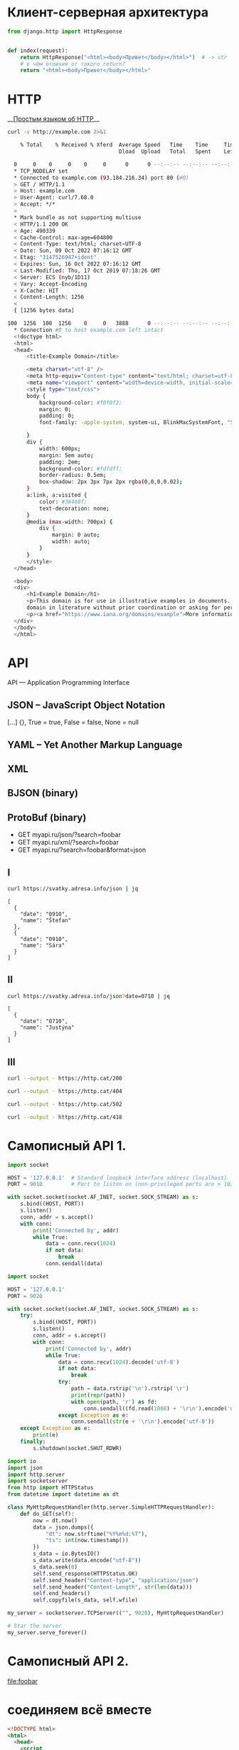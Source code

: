 * Клиент-серверная архитектура
  [[file:client_server.png]]

  #+begin_src python :exports code
    from django.http import HttpResponse


    def index(request):
        return HttpResponse("<html><body>Привет</body></html>")  # -> str
        # в чём отличия от такого return?
        return "<html><body>Привет</body></html>"
  #+end_src

* HTTP
  __[[https://habr.com/ru/post/215117/?ysclid=l8xclejzey771685299][Простым языком об HTTP]]__

  #+begin_src bash :exports both :results output code
    curl -v http://example.com 2>&1
  #+end_src

  #+RESULTS:
  #+begin_src bash
    % Total    % Received % Xferd  Average Speed   Time    Time     Time  Current
                                   Dload  Upload   Total   Spent    Left  Speed
    0     0    0     0    0     0      0      0 --:--:-- --:--:-- --:--:--     0*   Trying 93.184.216.34:80...
  ,* TCP_NODELAY set
  ,* Connected to example.com (93.184.216.34) port 80 (#0)
  > GET / HTTP/1.1
  > Host: example.com
  > User-Agent: curl/7.68.0
  > Accept: */*
  > 
  ,* Mark bundle as not supporting multiuse
  < HTTP/1.1 200 OK
  < Age: 490339
  < Cache-Control: max-age=604800
  < Content-Type: text/html; charset=UTF-8
  < Date: Sun, 09 Oct 2022 07:16:12 GMT
  < Etag: "3147526947+ident"
  < Expires: Sun, 16 Oct 2022 07:16:12 GMT
  < Last-Modified: Thu, 17 Oct 2019 07:18:26 GMT
  < Server: ECS (nyb/1D11)
  < Vary: Accept-Encoding
  < X-Cache: HIT
  < Content-Length: 1256
  < 
  { [1256 bytes data]
  100  1256  100  1256    0     0   3888      0 --:--:-- --:--:-- --:--:--  3888
  ,* Connection #0 to host example.com left intact
  <!doctype html>
  <html>
  <head>
      <title>Example Domain</title>

      <meta charset="utf-8" />
      <meta http-equiv="Content-type" content="text/html; charset=utf-8" />
      <meta name="viewport" content="width=device-width, initial-scale=1" />
      <style type="text/css">
      body {
          background-color: #f0f0f2;
          margin: 0;
          padding: 0;
          font-family: -apple-system, system-ui, BlinkMacSystemFont, "Segoe UI", "Open Sans", "Helvetica Neue", Helvetica, Arial, sans-serif;

      }
      div {
          width: 600px;
          margin: 5em auto;
          padding: 2em;
          background-color: #fdfdff;
          border-radius: 0.5em;
          box-shadow: 2px 3px 7px 2px rgba(0,0,0,0.02);
      }
      a:link, a:visited {
          color: #38488f;
          text-decoration: none;
      }
      @media (max-width: 700px) {
          div {
              margin: 0 auto;
              width: auto;
          }
      }
      </style>
  </head>

  <body>
  <div>
      <h1>Example Domain</h1>
      <p>This domain is for use in illustrative examples in documents. You may use this
      domain in literature without prior coordination or asking for permission.</p>
      <p><a href="https://www.iana.org/domains/example">More information...</a></p>
  </div>
  </body>
  </html>
  #+end_src

* API
  [[file:api-management.png]]

  API — Application Programming Interface

** JSON -- JavaScript Object Notation
   [...] {}, True = true, False = false, None = null

** YAML -- Yet Another Markup Language

** XML

** BJSON (binary)

** ProtoBuf (binary)

   - GET myapi.ru/json/?search=foobar
   - GET myapi.ru/xml/?search=foobar
   - GET myapi.ru/?search=foobar&format=json

** I
   #+begin_src bash :exports both :results output pp
     curl https://svatky.adresa.info/json | jq
   #+end_src

   #+RESULTS:
   #+begin_example
   [
     {
       "date": "0910",
       "name": "Štefan"
     },
     {
       "date": "0910",
       "name": "Sára"
     }
   ]
   #+end_example
** II
   #+begin_src bash :exports both :results output
     curl https://svatky.adresa.info/json?date=0710 | jq
   #+end_src

   #+RESULTS:
   : [
   :   {
   :     "date": "0710",
   :     "name": "Justýna"
   :   }
   : ]
** III
   #+begin_src bash :exports both :results file :file /tmp/200-cat.png
     curl --output - https://http.cat/200
   #+end_src

   #+RESULTS:
   [[file:/tmp/200-cat.png]]

   #+begin_src bash :exports both :results file :file /tmp/200-cat.png
     curl --output - https://http.cat/404
   #+end_src

   #+RESULTS:
   [[file:/tmp/200-cat.png]]

   #+begin_src bash :exports both :results file :file /tmp/200-cat.png
     curl --output - https://http.cat/502
   #+end_src

   #+RESULTS:
   [[file:/tmp/200-cat.png]]

   #+begin_src bash :exports both :results file :file /tmp/200-cat.png
     curl --output - https://http.cat/418
   #+end_src

   #+RESULTS:
   [[file:/tmp/200-cat.png]]
* Самописный API 1.
  #+begin_src python :exports code :tangle echo_socket.py :shebang "#!/usr/bin/env python3"
    import socket

    HOST = '127.0.0.1'  # Standard loopback interface address (localhost)
    PORT = 9010         # Port to listen on (non-privileged ports are > 1023)

    with socket.socket(socket.AF_INET, socket.SOCK_STREAM) as s:
        s.bind((HOST, PORT))
        s.listen()
        conn, addr = s.accept()
        with conn:
            print('Connected by', addr)
            while True:
                data = conn.recv(1024)
                if not data:
                    break
                conn.sendall(data)
  #+end_src
  #+NAME: my_django
  #+begin_src python :exports code :tangle my_django.py :shebang "#!/usr/bin/env python3"
    import socket

    HOST = '127.0.0.1'
    PORT = 9020

    with socket.socket(socket.AF_INET, socket.SOCK_STREAM) as s:
        try:
            s.bind((HOST, PORT))
            s.listen()
            conn, addr = s.accept()
            with conn:
                print('Connected by', addr)
                while True:
                    data = conn.recv(1024).decode('utf-8')
                    if not data:
                        break
                    try:
                        path = data.rstrip('\n').rstrip('\r')
                        print(repr(path))
                        with open(path, 'r') as fd:
                            conn.sendall((fd.read(1000) + '\r\n').encode('utf-8'))
                    except Exception as e:
                        conn.sendall(str(e + '\r\n').encode('utf-8'))
        except Exception as e:
            print(e)
        finally:
            s.shutdown(socket.SHUT_RDWR)
  #+end_src

  #+begin_src python :exports code :tangle my_django2.py :shebang "#!/usr/bin/env python3"
    import io
    import json
    import http.server
    import socketserver
    from http import HTTPStatus
    from datetime import datetime as dt

    class MyHttpRequestHandler(http.server.SimpleHTTPRequestHandler):
        def do_GET(self):
            now = dt.now()
            data = json.dumps({
                "dt": now.strftime("%Y%m%d:%T"),
                "ts": int(now.timestamp())
            })
            s_data = io.BytesIO()
            s_data.write(data.encode("utf-8"))
            s_data.seek(0)
            self.send_response(HTTPStatus.OK)
            self.send_header("Content-type", "application/json")
            self.send_header("Content-Length", str(len(data)))
            self.end_headers()
            self.copyfile(s_data, self.wfile)

    my_server = socketserver.TCPServer(("", 9020), MyHttpRequestHandler)

    # Star the server
    my_server.serve_forever()
  #+end_src
* Самописный API 2.
  [[file:foobar]]

* соединяем всё вместе
  #+begin_src html :tangle index.html
    <!DOCTYPE html>
    <html>
      <head>
        <script
          src="https://code.jquery.com/jquery-3.6.1.min.js"
          integrity="sha256-o88AwQnZB+VDvE9tvIXrMQaPlFFSUTR+nldQm1LuPXQ="
          crossorigin="anonymous"></script>
        <script src="spa.js"></script>
      </head>
      <body>
        <div id="content">
        </div>
      </body>
    </html>
  #+end_src

  #+begin_src javascript :tangle spa.js
    var send_log = function (level, message) {
        $.post("http://localhost:8000/api/log/", {level: level, message: message})
            .done( function (result) {
                console.log("SUCCESS: " + result);
            })
            .fail( function (result) {
                alert("FAIL: " + result);
            });
    };

    var read_notifications = function () {
        var ts_url = "http://localhost:9020";
        $.get(ts_url).done(function (result) {
            send_log("DBG", "Got current date data: " + result);
            $.get("http://localhost:8000/api/notify/", {"ts": result["ts"]})
                .done(function (notifications) {
                    send_log("got " + notifications.length + " notifications");
                    console.log(notifications);
                });
        }).fail(function (result) {send_log("ERR", result);});
    }

    $(document).ready(function () {
        var timerId = setInterval(read_notifications, 3000);
    });
  #+end_src

* практика Microservices
  #+begin_src conf :tangle webinar.conf
    server {
        listen 80;
        server_name localhost 127.0.0.1;

        location / {
           root /home/pimiento/yap/API_webinar;
           index index.html;
        }

        location /api/ts/ {
            proxy_pass http://localhost:9020;

        }

        location /api/ {
            proxy_pass http://localhost:8000;

            proxy_set_header X-Real-IP $remote_addr;
            proxy_set_header Host $host;
            proxy_set_header X-Forwarded-For $proxy_add_x_forwarded_for;
        }

    }
  #+end_src

  #+begin_src bash :results output :exports both
    sudo cp webinar.conf /etc/nginx/conf.d/
    sudo nginx -t 2>&1
    sudo nginx -s reload 2>&1
  #+end_src

  #+RESULTS:
  : nginx: the configuration file /etc/nginx/nginx.conf syntax is ok
  : nginx: configuration file /etc/nginx/nginx.conf test is successful

  #+begin_src javascript :tangle spa.js
    var send_log = function (level, message) {
        $.post("/api/log/", {level: level, message: message})
            .done( function (result) {
                console.log("SUCCESS: " + result);
            })
            .fail( function (result) {
                console.log(result);
                alert("FAIL: send_log");
            });
    };

    var read_notifications = function () {
        $.get("/api/ts/", function (result) {
            send_log("DBG", "Got current date data: " + $.param(result));
            $.get("/api/notify/", {"ts": result["ts"]})
                .done(function (notifications) {
                    send_log("INF", "got " + notifications.length + " notifications");
                    console.log(notifications);
                });
        });
    }

    $(document).ready(function () {
        var timerId = setInterval(read_notifications, 800);
    });
  #+end_src

  #+begin_src html :tangle index.html
    <!DOCTYPE html>
    <html lang="ru">
      <head>
        <meta charset="utf-8"/>
        <script
          src="https://code.jquery.com/jquery-3.6.1.min.js"
          integrity="sha256-o88AwQnZB+VDvE9tvIXrMQaPlFFSUTR+nldQm1LuPXQ="
          crossorigin="anonymous"></script>
        <script src="spa.js"></script>
      </head>
      <body>
        <div id="content">
          <form id="set-notify-form" accept-charset="utf-8">
            <div>
              <label for="id_sec">seconds later:</label>
              <input type="number" name="sec" required id="id_sec" min=1 max=86400>
            </div>
            <div>
              <label for="id_message">Message:</label>
              <textarea name="message" cols="40" rows="10" required id="id_message"></textarea>
            </div>
            <input type="submit"/>
          </form>
          <br/><br/>
          <div id="notifications">
          </div>
        </div>
      </body>
    </html>
  #+end_src

  #+begin_src javascript :tangle spa.js
    var send_log = function (level, message) {
        $.post("/api/log/", {level: level, message: message})
            .done( function (result) {
                console.log("SUCCESS: " + result);
            })
            .fail( function (result) {
                console.log(result);
                alert("FAIL: send_log");
            });
    };

    var set_notify = function (delta, message) {
        // delta — activate notification delta seconds later
        // message — just a text
        var when = new Date();
        when.setSeconds(when.getSeconds() + delta);
        $.post("/api/notify/", {ts: when.toISOString(), message: message})
            .done( function () {
                send_log("INF", "set notification: " + when + " -- " + message);
            })
            .fail( function (result) {
                alert("FAIL: " + result);
                send_log("ERR", result);
            });
    }

    var read_notifications = function () {
        $.get("/api/ts/", function (result) {
            send_log("DBG", "Got current date data: " + $.param(result));
            $.get("/api/notify/", {"ts": result["ts"]})
                .done(function (notifications) {
                    send_log("INF", "got " + notifications.length + " notifications");
                    let container = $("#notifications");
                    container.empty();
                    for (const note in notifications) {
                        container.append(
                            '<p class="notification">'
                                + '<span class="notification_ts">'
                                + notifications[note]["ts"]
                                + ':&nbsp;</span><span class="notification_message">'
                                + notifications[note]["message"]
                                + '</span></p>'
                        );
                    }
                });
        });
    }

    $(document).ready(function () {
        var timerId = setInterval(read_notifications, 3000);
        $("#set-notify-form").submit(function (e) {
            let data, form;
            e.preventDefault();
            form = $(this);
            data = form.serializeArray().reduce(function (obj, item) {
                obj[item.name] = item.value;
                return obj;
            }, {});
            this.reset();
            set_notify(data["sec"], data["message"]);
        });
    });
  #+end_src

** API1
   #+begin_src bash :tangle Dockerfile
    FROM python:3.8

    WORKDIR /app
    COPY my_django2.py .
    CMD python my_django2.py
  #+end_src

** API2
   #+begin_src bash :tangle foobar/Dockerfile
    FROM python:3.8

    WORKDIR /app
    COPY . .
    RUN pip install -r requirements.txt
    RUN rm -f db.sqlite3
    RUN python manage.py migrate
    CMD python manage.py runserver
  #+end_src

  #+begin_src yaml :tangle docker-compose.yaml
    version: '3.8'

    services:
      nginx:
        image: nginx:1.19.3
        ports:
          - 80:80
        volumes:
          - ./microservices.conf:/etc/nginx/conf.d/default.conf
          - ./index.html:/var/html/index.html
          - ./spa.js:/var/html/spa.js
        restart: always
        depends_on:
          - api1
          - api2

      api1:
        build:
          context: .
          dockerfile: Dockerfile

      api2:
        build:
          context: foobar
          dockerfile: Dockerfile
  #+end_src

  #+begin_src conf :tangle microservices.conf
    server {
        listen 80;
        # это будет дефолтный, не важно что написано в server_name, он единственный
        server_name localhost 127.0.0.1;

        location / {
           root /var/html;
           index index.html;
        }

        location /api/ts/ {
            proxy_pass http://api1:9020;

        }

        location /api/ {
            proxy_pass http://api2:8000;

            proxy_set_header X-Real-IP $remote_addr;
            proxy_set_header Host $host;
            proxy_set_header X-Forwarded-For $proxy_add_x_forwarded_for;
        }

    }
  #+end_src

* Почитать
  [[https://habr.com/ru/company/yandex/blog/442762/][Ошибки при проектировании API]]

* Вопросы?
  [[file:questions.jpg]]
